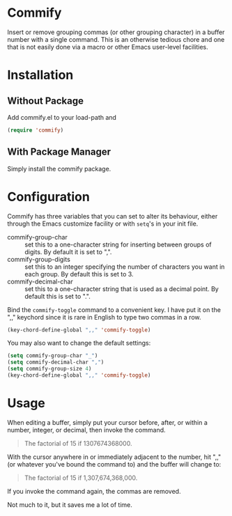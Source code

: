 * Commify
 Insert or remove grouping commas (or other grouping character) in a buffer
 number with a single command.  This is an otherwise tedious chore and one
 that is not easily done via a macro or other Emacs user-level facilities.

* Installation
** Without Package
Add commify.el to your load-path and
#+BEGIN_SRC emacs-lisp
(require 'commify)
#+END_SRC

** With Package Manager
Simply install the commify package.

* Configuration
Commify has three variables that you can set to alter its behaviour, either
through the Emacs customize facility or with ~setq~'s in your init file.

- commify-group-char :: set this to a one-character string for inserting
     between groups of digits.  By default it is set to ",".
- commify-group-digits :: set this to an integer specifying the number of
     characters you want in each group.  By default this is set to 3.
- commify-decimal-char :: set this to a one-character string that is used as a
     decimal point.  By default this is set to ".".

Bind the ~commify-toggle~ command to a convenient key.  I have put it on the
",," keychord since it is rare in English to type two commas in a row.
#+BEGIN_SRC emacs-lisp
  (key-chord-define-global ",," 'commify-toggle)
#+END_SRC

You may also want to change the default settings:
#+BEGIN_SRC emacs-lisp
  (setq commify-group-char "_")
  (setq commify-decimal-char ",")
  (setq commify-group-size 4)
  (key-chord-define-global ",," 'commify-toggle)
#+END_SRC

* Usage
When editing a buffer, simply put your cursor before, after, or within a
number, integer, or decimal, then invoke the command.
#+BEGIN_QUOTE
  The factorial of 15 if 1307674368000.
#+END_QUOTE

With the cursor anywhere in or immediately adjacent to the number, hit ",,"
(or whatever you've bound the command to) and the buffer will change to:
#+BEGIN_QUOTE
  The factorial of 15 if 1,307,674,368,000.
#+END_QUOTE

If you invoke the command again, the commas are removed.

Not much to it, but it saves me a lot of time.
